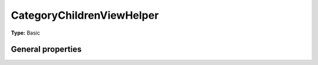 CategoryChildrenViewHelper
-------------------------------

**Type:** Basic


General properties
^^^^^^^^^^^^^^^^^^^^^^^

.. t3-field-list-table::
 :header-rows: 1

 - :Name:
         \* as
   :Type:
         string
   :Description:
         
   :Default value:
         

 - :Name:
         \* category
   :Type:
         integer
   :Description:
         category uid
   :Default value:

